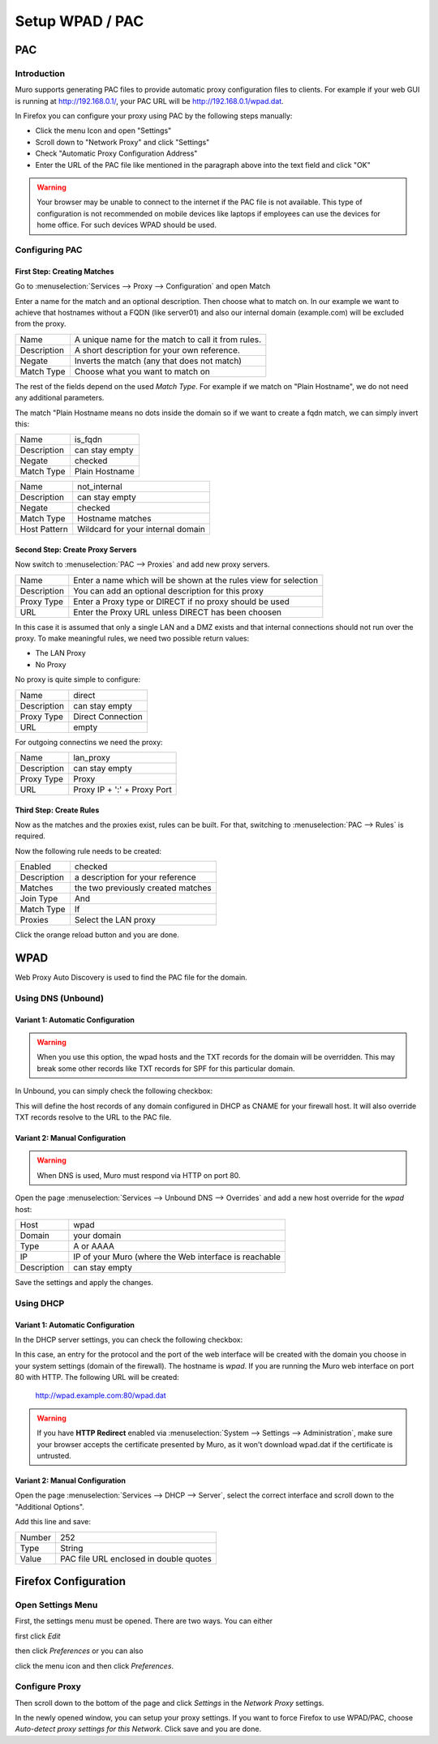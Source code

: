 ================
Setup WPAD / PAC
================

---
PAC
---

Introduction
============

Muro supports generating PAC files to provide automatic proxy configuration
files to clients. For example if your web GUI is running at http://192.168.0.1/,
your PAC URL will be http://192.168.0.1/wpad.dat.

In Firefox you can configure your proxy using PAC by the following steps
manually:

* Click the menu Icon and open "Settings"
* Scroll down to "Network Proxy" and click "Settings"
* Check "Automatic Proxy Configuration Address"
* Enter the URL of the PAC file like mentioned in the paragraph above into
  the text field and click "OK"

.. Warning::
    Your browser may be unable to connect to the internet if the PAC file is
    not available. This type of configuration is not recommended on mobile
    devices like laptops if employees can use the devices for home office.
    For such devices WPAD should be used.

    
Configuring PAC
===============

First Step: Creating Matches
----------------------------

Go to :menuselection:`Services --> Proxy --> Configuration` and open Match

.. image:: images/pac_menu_match.png

Enter a name for the match and an optional description.
Then choose what to match on. In our example we want to achieve
that hostnames without a FQDN (like server01) and also our 
internal domain (example.com) will be excluded from the proxy.

=========== ==================================================
Name        A unique name for the match to call it from rules.
Description A short description for your own reference.
Negate      Inverts the match (any that does not match)
Match Type  Choose what you want to match on
=========== ==================================================

The rest of the fields depend on the used `Match Type`.
For example if we match on "Plain Hostname", we do not need any
additional parameters.

The match "Plain Hostname means no dots inside the domain so if we
want to create a fqdn match, we can simply invert this:

.. image:: images/pac_match_fqdn.png


=========== ==============
Name        is_fqdn
Description can stay empty
Negate      checked
Match Type  Plain Hostname
=========== ==============

.. image:: images/pac_internal_domain.png

============ =================================
Name         not_internal
Description  can stay empty
Negate       checked
Match Type   Hostname matches
Host Pattern Wildcard for your internal domain
============ =================================

Second Step: Create Proxy Servers
---------------------------------

Now switch to :menuselection:`PAC --> Proxies` and add new proxy servers.

=========== ================================================================
Name        Enter a name which will be shown at the rules view for selection
Description You can add an optional description for this proxy
Proxy Type  Enter a Proxy type or DIRECT if no proxy should be used
URL         Enter the Proxy URL unless DIRECT has been choosen
=========== ================================================================

In this case it is assumed that only a single LAN and a DMZ exists and that
internal connections should not run over the proxy.
To make meaningful rules, we need two possible return values:

* The LAN Proxy
* No Proxy

No proxy is quite simple to configure:

.. image:: images/pac_proxy_direct.png

=========== =================
Name        direct
Description can stay empty
Proxy Type  Direct Connection
URL         empty
=========== =================

For outgoing connectins we need the proxy:

.. image:: images/pac_proxy_lan.png

=========== ===========================
Name        lan_proxy
Description can stay empty
Proxy Type  Proxy
URL         Proxy IP + ':' + Proxy Port
=========== ===========================


Third Step: Create Rules
------------------------

Now as the matches and the proxies exist, rules can be built.
For that, switching to :menuselection:`PAC --> Rules` is required.

Now the following rule needs to be created:

.. image:: images/pac_rule.png

=========== ===========================
Enabled     checked
Description a description for your reference
Matches     the two previously created matches
Join Type   And
Match Type  If
Proxies     Select the LAN proxy
=========== ===========================

Click the orange reload button and you are done.

----
WPAD
----

Web Proxy Auto Discovery is used to find the PAC file for the domain.


Using DNS (Unbound)
===================


Variant 1: Automatic Configuration
----------------------------------

.. Warning::
    When you use this option, the wpad hosts and the TXT records for
    the domain will be overridden. This may break some other records
    like TXT records for SPF for this particular domain.

In Unbound, you can simply check the following checkbox:

.. Image:: images/wpad_dns_unbound2.png

This will define the host records of any domain configured in DHCP
as CNAME for your firewall host. It will also override TXT records
resolve to the URL to the PAC file.


Variant 2: Manual Configuration
-------------------------------

.. Warning::
    When DNS is used, Muro must respond via HTTP on port 80.

Open the page :menuselection:`Services --> Unbound DNS --> Overrides` and add a new host override
for the `wpad` host:

.. image:: images/wpad_dns_unbound.png


=========== =========================================================
Host        wpad
Domain      your domain
Type        A or AAAA
IP          IP of your Muro (where the Web interface is reachable
Description can stay empty
=========== =========================================================

Save the settings and apply the changes.

Using DHCP
==========


Variant 1: Automatic Configuration
----------------------------------

In the DHCP server settings, you can check the following checkbox:

.. image:: images/wpad_dhcp.png

In this case, an entry for the protocol and the port of the web interface
will be created with the domain you choose in your system settings
(domain of the firewall). The hostname is `wpad`. If you are running
the Muro web interface on port 80 with HTTP. The following URL will be
created:

    http://wpad.example.com:80/wpad.dat
    
.. Warning::
    If you have **HTTP Redirect** enabled via :menuselection:`System --> Settings --> Administration`,
    make sure your browser accepts the certificate presented by Muro, as it won't
    download wpad.dat if the certificate is untrusted.

Variant 2: Manual Configuration
-------------------------------

Open the page :menuselection:`Services --> DHCP --> Server`, select the correct interface and
scroll down to the "Additional Options".

Add this line and save:

.. image:: images/wpad_dhcp_option.png

====== ======================================
Number 252
Type   String
Value  PAC file URL enclosed in double quotes
====== ======================================

---------------------
Firefox Configuration
---------------------

Open Settings Menu
==================

First, the settings menu must be opened. There are two ways. You can either

.. image:: images/pac_firefox_menu.png

first click `Edit`

.. image:: images/pac_firefox_edit.png

then click `Preferences` or you can also

.. image:: images/pac_firefox_menu2.png

click the menu icon and then click `Preferences`.

Configure Proxy
===============

.. image:: images/pac_firefox_network_proxy_setting.png

Then scroll down to the bottom of the page and click `Settings` in the
`Network Proxy` settings.

.. image:: images/pac_firefox_proxy_settings.png

In the newly opened window, you can setup your proxy settings.
If you want to force Firefox to use WPAD/PAC, choose
`Auto-detect proxy settings for this Network`.
Click save and you are done.

